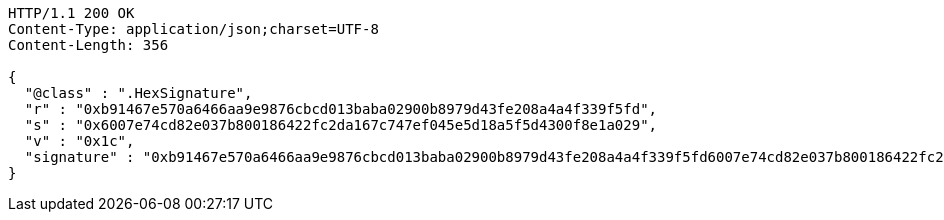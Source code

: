 [source,http,options="nowrap"]
----
HTTP/1.1 200 OK
Content-Type: application/json;charset=UTF-8
Content-Length: 356

{
  "@class" : ".HexSignature",
  "r" : "0xb91467e570a6466aa9e9876cbcd013baba02900b8979d43fe208a4a4f339f5fd",
  "s" : "0x6007e74cd82e037b800186422fc2da167c747ef045e5d18a5f5d4300f8e1a029",
  "v" : "0x1c",
  "signature" : "0xb91467e570a6466aa9e9876cbcd013baba02900b8979d43fe208a4a4f339f5fd6007e74cd82e037b800186422fc2da167c747ef045e5d18a5f5d4300f8e1a0291c"
}
----